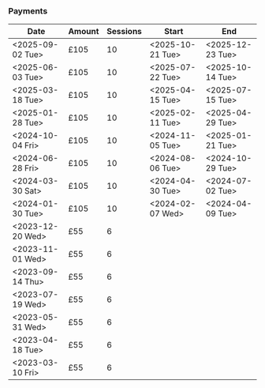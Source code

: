 *** Payments

| Date             | Amount | Sessions | Start            | End              |
|------------------+--------+----------+------------------+------------------|
| <2025-09-02 Tue> | £105   |       10 | <2025-10-21 Tue> | <2025-12-23 Tue> |
| <2025-06-03 Tue> | £105   |       10 | <2025-07-22 Tue> | <2025-10-14 Tue> |
| <2025-03-18 Tue> | £105   |       10 | <2025-04-15 Tue> | <2025-07-15 Tue> |
| <2025-01-28 Tue> | £105   |       10 | <2025-02-11 Tue> | <2025-04-29 Tue> |
| <2024-10-04 Fri> | £105   |       10 | <2024-11-05 Tue> | <2025-01-21 Tue> |
| <2024-06-28 Fri> | £105   |       10 | <2024-08-06 Tue> | <2024-10-29 Tue> |
| <2024-03-30 Sat> | £105   |       10 | <2024-04-30 Tue> | <2024-07-02 Tue> |
| <2024-01-30 Tue> | £105   |       10 | <2024-02-07 Wed> | <2024-04-09 Tue> |
| <2023-12-20 Wed> | £55    |        6 |                  |                  |
| <2023-11-01 Wed> | £55    |        6 |                  |                  |
| <2023-09-14 Thu> | £55    |        6 |                  |                  |
| <2023-07-19 Wed> | £55    |        6 |                  |                  |
| <2023-05-31 Wed> | £55    |        6 |                  |                  |
| <2023-04-18 Tue> | £55    |        6 |                  |                  |
| <2023-03-10 Fri> | £55    |        6 |                  |                  |
